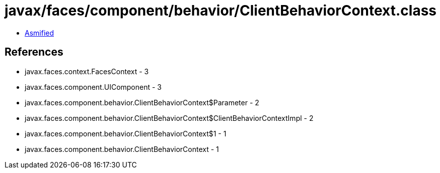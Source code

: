 = javax/faces/component/behavior/ClientBehaviorContext.class

 - link:ClientBehaviorContext-asmified.java[Asmified]

== References

 - javax.faces.context.FacesContext - 3
 - javax.faces.component.UIComponent - 3
 - javax.faces.component.behavior.ClientBehaviorContext$Parameter - 2
 - javax.faces.component.behavior.ClientBehaviorContext$ClientBehaviorContextImpl - 2
 - javax.faces.component.behavior.ClientBehaviorContext$1 - 1
 - javax.faces.component.behavior.ClientBehaviorContext - 1
